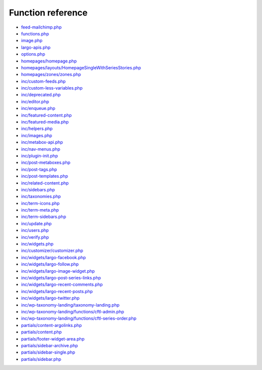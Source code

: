 Function reference
==================

* `feed-mailchimp.php <feed-mailchimp.html>`_
* `functions.php <functions.html>`_
* `image.php <image.html>`_
* `largo-apis.php <largo-apis.html>`_
* `options.php <options.html>`_
* `homepages/homepage.php <homepages/homepage.html>`_
* `homepages/layouts/HomepageSingleWithSeriesStories.php <homepages/layouts/HomepageSingleWithSeriesStories.html>`_
* `homepages/zones/zones.php <homepages/zones/zones.html>`_
* `inc/custom-feeds.php <inc/custom-feeds.html>`_
* `inc/custom-less-variables.php <inc/custom-less-variables.html>`_
* `inc/deprecated.php <inc/deprecated.html>`_
* `inc/editor.php <inc/editor.html>`_
* `inc/enqueue.php <inc/enqueue.html>`_
* `inc/featured-content.php <inc/featured-content.html>`_
* `inc/featured-media.php <inc/featured-media.html>`_
* `inc/helpers.php <inc/helpers.html>`_
* `inc/images.php <inc/images.html>`_
* `inc/metabox-api.php <inc/metabox-api.html>`_
* `inc/nav-menus.php <inc/nav-menus.html>`_
* `inc/plugin-init.php <inc/plugin-init.html>`_
* `inc/post-metaboxes.php <inc/post-metaboxes.html>`_
* `inc/post-tags.php <inc/post-tags.html>`_
* `inc/post-templates.php <inc/post-templates.html>`_
* `inc/related-content.php <inc/related-content.html>`_
* `inc/sidebars.php <inc/sidebars.html>`_
* `inc/taxonomies.php <inc/taxonomies.html>`_
* `inc/term-icons.php <inc/term-icons.html>`_
* `inc/term-meta.php <inc/term-meta.html>`_
* `inc/term-sidebars.php <inc/term-sidebars.html>`_
* `inc/update.php <inc/update.html>`_
* `inc/users.php <inc/users.html>`_
* `inc/verify.php <inc/verify.html>`_
* `inc/widgets.php <inc/widgets.html>`_
* `inc/customizer/customizer.php <inc/customizer/customizer.html>`_
* `inc/widgets/largo-facebook.php <inc/widgets/largo-facebook.html>`_
* `inc/widgets/largo-follow.php <inc/widgets/largo-follow.html>`_
* `inc/widgets/largo-image-widget.php <inc/widgets/largo-image-widget.html>`_
* `inc/widgets/largo-post-series-links.php <inc/widgets/largo-post-series-links.html>`_
* `inc/widgets/largo-recent-comments.php <inc/widgets/largo-recent-comments.html>`_
* `inc/widgets/largo-recent-posts.php <inc/widgets/largo-recent-posts.html>`_
* `inc/widgets/largo-twitter.php <inc/widgets/largo-twitter.html>`_
* `inc/wp-taxonomy-landing/taxonomy-landing.php <inc/wp-taxonomy-landing/taxonomy-landing.html>`_
* `inc/wp-taxonomy-landing/functions/cftl-admin.php <inc/wp-taxonomy-landing/functions/cftl-admin.html>`_
* `inc/wp-taxonomy-landing/functions/cftl-series-order.php <inc/wp-taxonomy-landing/functions/cftl-series-order.html>`_
* `partials/content-argolinks.php <partials/content-argolinks.html>`_
* `partials/content.php <partials/content.html>`_
* `partials/footer-widget-area.php <partials/footer-widget-area.html>`_
* `partials/sidebar-archive.php <partials/sidebar-archive.html>`_
* `partials/sidebar-single.php <partials/sidebar-single.html>`_
* `partials/sidebar.php <partials/sidebar.html>`_
